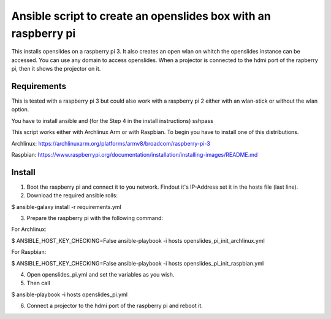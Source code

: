 Ansible script to create an openslides box with an raspberry pi
===============================================================

This installs openslides on a raspberry pi 3. It also creates an open wlan on
whitch the openslides instance can be accessed. You can use any domain to access
openslides. When a projector is connected to the hdmi port of the rapberry pi,
then it shows the projector on it.


Requirements
------------

This is tested with a raspberry pi 3 but could also work with a raspberry pi 2
either with an wlan-stick or without the wlan option.

You have to install ansible and (for the Step 4 in the install instructions) sshpass

This script works either with Archlinux Arm or with Raspbian. To begin you have
to install one of this distributions.

Archlinux: https://archlinuxarm.org/platforms/armv8/broadcom/raspberry-pi-3

Raspbian: https://www.raspberrypi.org/documentation/installation/installing-images/README.md

Install
-------

1. Boot the raspberry pi and connect it to you network. Findout it's IP-Address
   set it in the hosts file (last line).

2. Download the required ansible rolls:

$ ansible-galaxy install -r requirements.yml

3. Prepare the raspberry pi with the following command:

For Archlinux:

$ ANSIBLE_HOST_KEY_CHECKING=False ansible-playbook -i hosts openslides_pi_init_archlinux.yml

For Raspbian:

$ ANSIBLE_HOST_KEY_CHECKING=False ansible-playbook -i hosts openslides_pi_init_raspbian.yml

4. Open openslides_pi.yml and set the variables as you wish.

5. Then call

$ ansible-playbook -i hosts openslides_pi.yml

6. Connect a projector to the hdmi port of the raspberry pi and reboot it.
